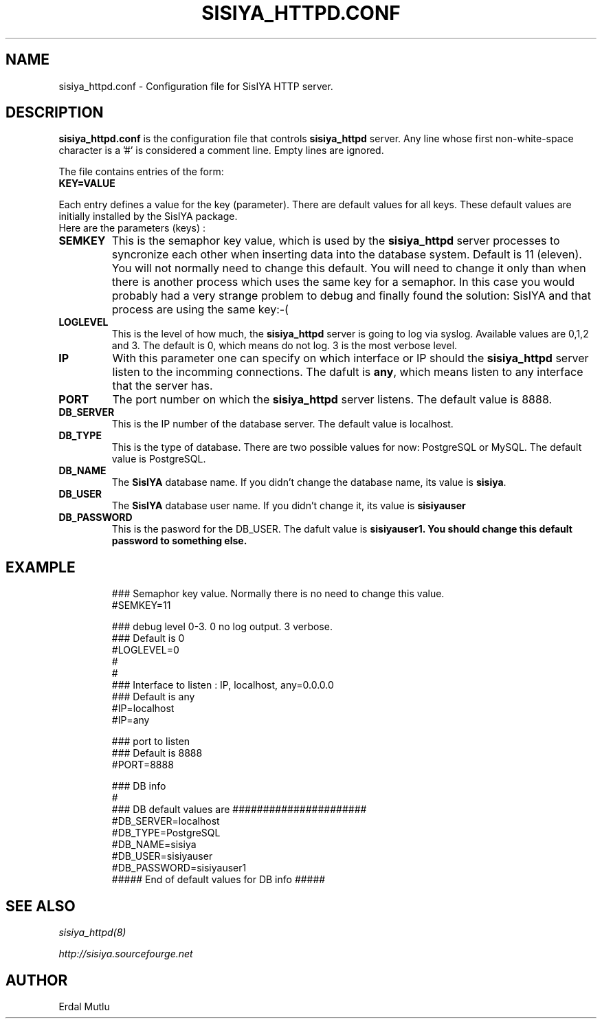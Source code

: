 .\"(c) Copyright 2003 by Erdal Mutlu
.\"(c) Sections Copyright 2003 by Erdal Mutlu
.\"All rights reserved.  The file named COPYRIGHT specifies the terms 
.\"and conditions for redistribution.
.\"
.\" $Id: sisiya_httpd.conf.5 48 2005-02-10 12:14:12Z emutlu $
.TH SISIYA_HTTPD.CONF 8 "09 January 2005"
.\" *************************** NAME *********************************
.SH NAME
sisiya_httpd.conf \- Configuration file for SisIYA HTTP server.
.\" *********************** DESCRIPTION ****************************
.SH DESCRIPTION
.B "sisiya_httpd.conf"
is the configuration file that controls \fBsisiya_httpd\fP server.
Any line whose first non-white-space character is a '#' is considered
a comment line. Empty lines are ignored.
.LP
The file contains entries of the form:
.TP
.B KEY=VALUE
.LP
Each entry defines a value for the key (parameter). There are default values for all keys.
These default values are initially installed by the SisIYA package.
.TP
Here are the parameters (keys) :
.TP
.B SEMKEY 
This is the semaphor key value, which is used by the \fBsisiya_httpd\fP server processes to syncronize
each other when inserting data into the database system. Default is 11 (eleven). You will not 
normally need to change this default. You will need to change it only than when there is another process
which uses the same key for a semaphor. In this case you would probably had a very strange problem to
debug and finally found the solution:  SisIYA and that process are using the same key:-(
.TP
.B LOGLEVEL
This is the level of how much, the \fBsisiya_httpd\fP server is going to log via syslog.
Available values are 0,1,2 and 3. The default is 0, which means do not log. 3 is the most
verbose level.
.TP
.B IP
With this parameter one can specify on which interface or IP should the \fBsisiya_httpd\fP
server listen to the incomming connections. The dafult is \fBany\fP, which means listen to 
any interface that the server has.
.TP
.B PORT
The port number on which the \fBsisiya_httpd\fP server listens. The default value is 8888.
.TP
.B DB_SERVER
This is the IP number of the database server. The default value is localhost.
.TP
.B DB_TYPE
This is the type of database. There are two possible values for now: PostgreSQL or MySQL.
The default value is PostgreSQL.
.TP
.B DB_NAME
The \fBSisIYA\fP database name. If you didn't change the database name, its value
is \fBsisiya\fP.
.TP
.B DB_USER
The \fBSisIYA\fP database user name. If you didn't change it, its value is \fBsisiyauser\fP
.TP
.B DB_PASSWORD
This is the pasword for the DB_USER. The dafult value is \fBsisiyauser1\. You should
change this default password to something else.
.\" *********************** EXAMPLE ****************************
.SH EXAMPLE
.LP
.PD .1v
.RS
.nf
### Semaphor key value. Normally there is no need to change this value.
#SEMKEY=11

### debug level 0-3. 0 no log output. 3 verbose. 
### Default is 0
#LOGLEVEL=0
#
#
### Interface to listen : IP, localhost, any=0.0.0.0 
### Default is any 
#IP=localhost 
#IP=any

### port to listen
### Default is 8888
#PORT=8888

### DB info
#
### DB default values are ######################
#DB_SERVER=localhost
#DB_TYPE=PostgreSQL
#DB_NAME=sisiya
#DB_USER=sisiyauser
#DB_PASSWORD=sisiyauser1
##### End of default values for DB info ##### 
.PD
.\" *********************** SEE ALSO ****************************
.SH "SEE ALSO"
.I "sisiya_httpd(8)"
.LP
.I "http://sisiya.sourcefourge.net"
.\" *********************** AUTHOR ****************************
.SH AUTHOR
Erdal Mutlu

